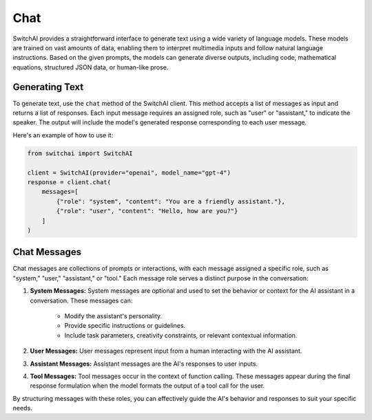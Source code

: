Chat
====

SwitchAI provides a straightforward interface to generate text using a wide variety of language models. These models are trained on vast amounts of data, enabling them to interpret multimedia inputs and follow natural language instructions. Based on the given prompts, the models can generate diverse outputs, including code, mathematical equations, structured JSON data, or human-like prose.

Generating Text
---------------
To generate text, use the ``chat`` method of the SwitchAI client. This method accepts a list of messages as input and returns a list of responses. Each input message requires an assigned role, such as "user" or "assistant," to indicate the speaker. The output will include the model's generated response corresponding to each user message.

Here's an example of how to use it:

.. code:: python

    from switchai import SwitchAI

    client = SwitchAI(provider="openai", model_name="gpt-4")
    response = client.chat(
        messages=[
            {"role": "system", "content": "You are a friendly assistant."},
            {"role": "user", "content": "Hello, how are you?"}
        ]
    )

Chat Messages
-------------

Chat messages are collections of prompts or interactions, with each message assigned a specific role, such as "system," "user," "assistant," or "tool." Each message role serves a distinct purpose in the conversation:

1. **System Messages:** System messages are optional and used to set the behavior or context for the AI assistant in a conversation. These messages can:

    - Modify the assistant's personality.

    - Provide specific instructions or guidelines.

    - Include task parameters, creativity constraints, or relevant contextual information.

2. **User Messages:** User messages represent input from a human interacting with the AI assistant.

3. **Assistant Messages:** Assistant messages are the AI's responses to user inputs.

4. **Tool Messages:** Tool messages occur in the context of function calling. These messages appear during the final response formulation when the model formats the output of a tool call for the user.

By structuring messages with these roles, you can effectively guide the AI's behavior and responses to suit your specific needs.

